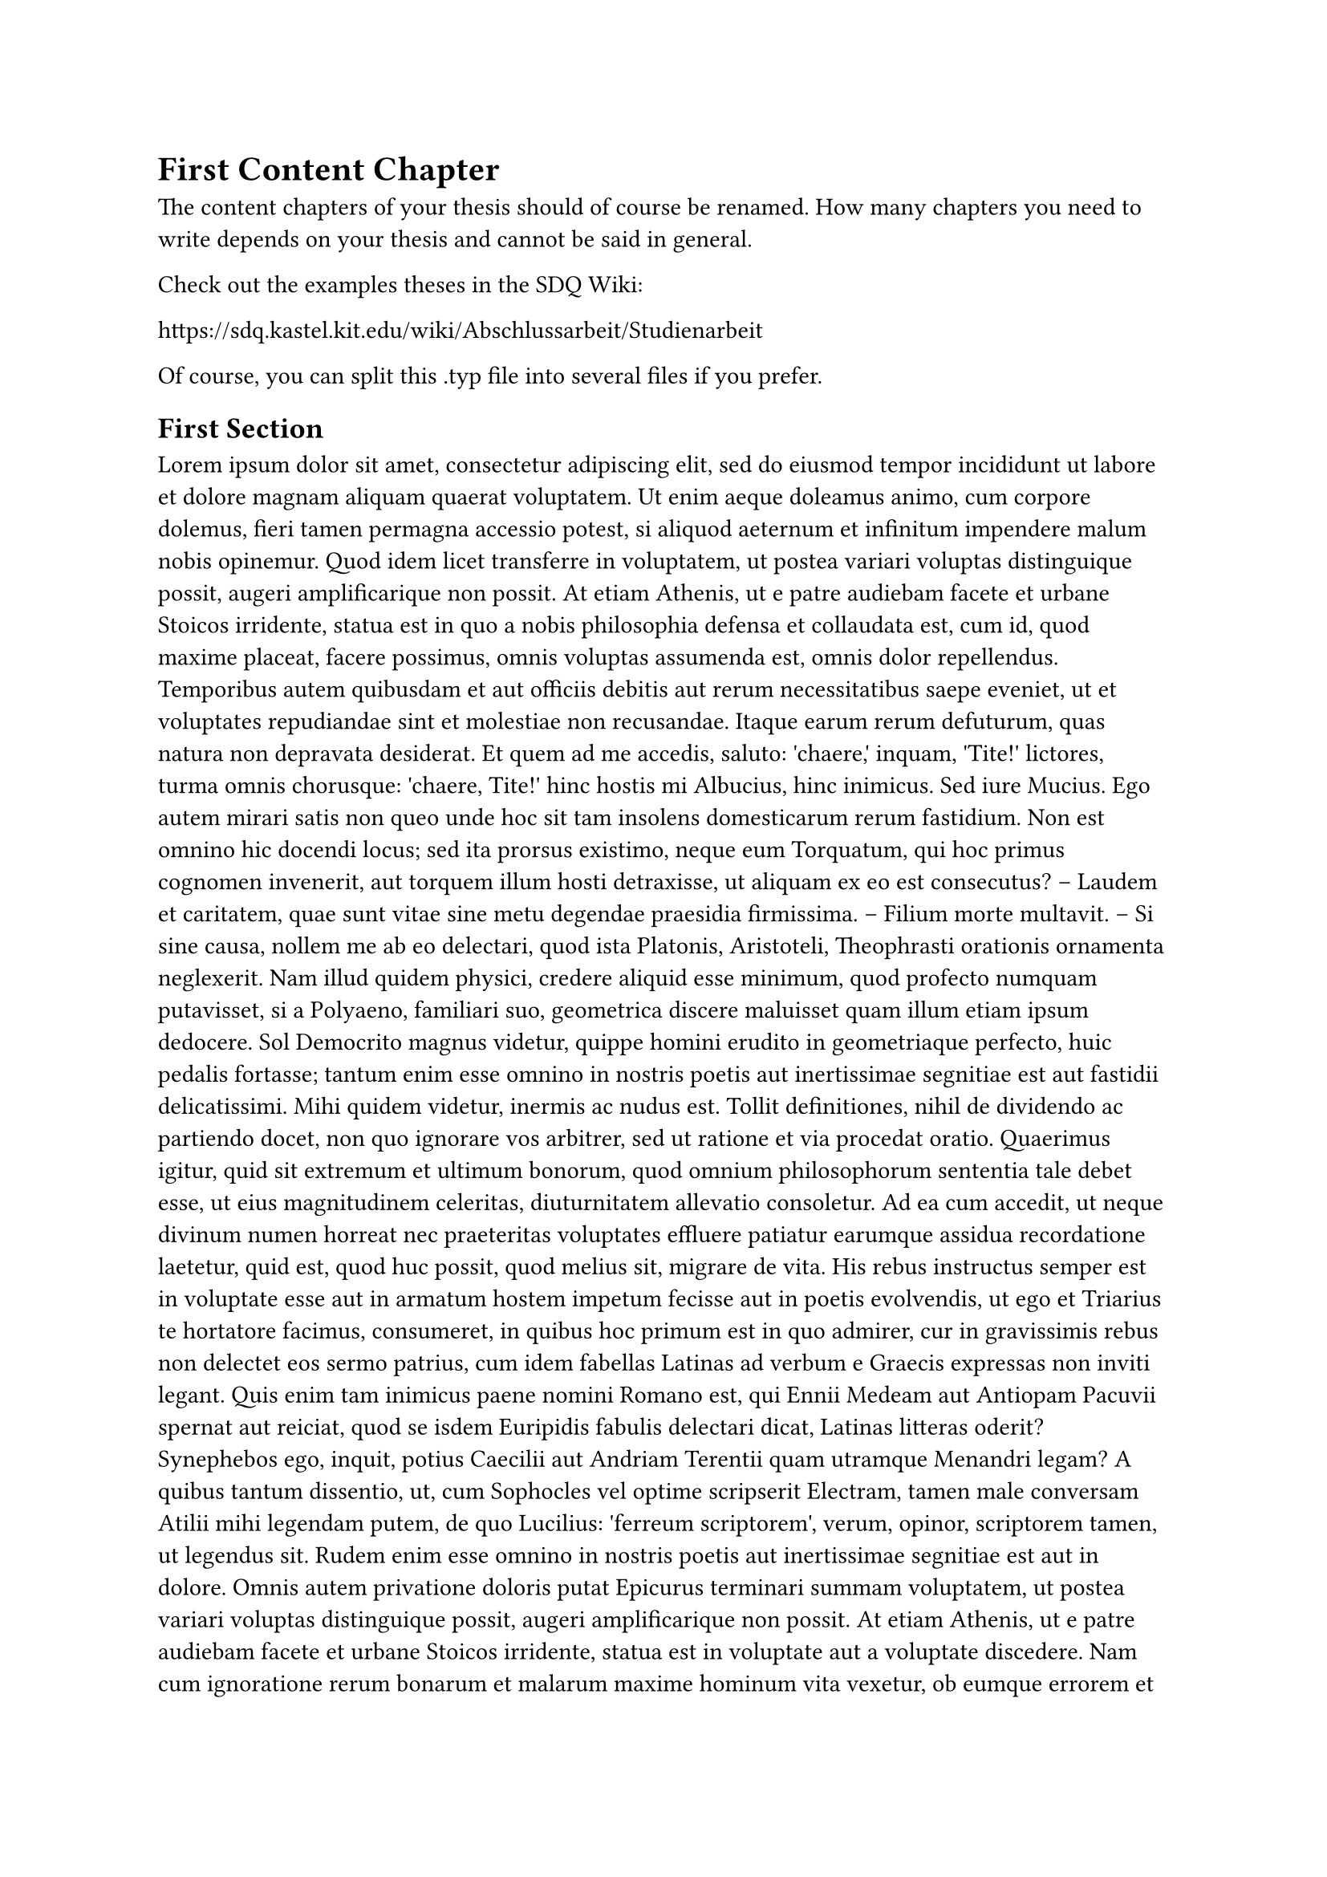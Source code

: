 = First Content Chapter
The content chapters of your thesis should of course be renamed.
How many chapters you need to write depends on your thesis and cannot be said in general.

Check out the examples theses in the SDQ Wiki:

#link("https://sdq.kastel.kit.edu/wiki/Abschlussarbeit/Studienarbeit")

Of course, you can split this .typ file into several files if you prefer. 

== First Section
#lorem(600)

=== A Subsection
#lorem(600)

==== A Subsubsection
#lorem(100)

== Second Section
#lorem(500)

= Second Content Chapter
#lorem(600)

== First Section
#lorem(600)

== Second Section
#lorem(600)